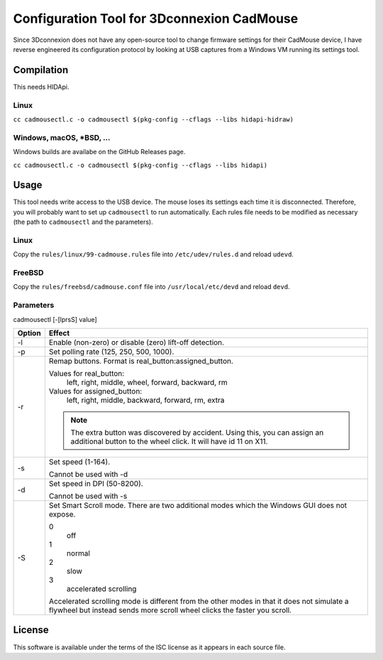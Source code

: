 Configuration Tool for 3Dconnexion CadMouse
-------------------------------------------

Since 3Dconnexion does not have any open-source tool to change firmware
settings for their CadMouse device, I have reverse engineered its configuration
protocol by looking at USB captures from a Windows VM running its settings tool.

Compilation
===========

This needs HIDApi.

Linux
~~~~~

``cc cadmousectl.c -o cadmousectl $(pkg-config --cflags --libs hidapi-hidraw)``

Windows, macOS, \*BSD, …
~~~~~~~~~~~~~~~~~~~~~~~~

Windows builds are availabe on the GitHub Releases page.

``cc cadmousectl.c -o cadmousectl $(pkg-config --cflags --libs hidapi)``


Usage
=====

This tool needs write access to the USB device. The mouse loses its settings
each time it is disconnected. Therefore, you will probably want to set up
``cadmousectl`` to run automatically. Each rules file needs to be modified
as necessary (the path to ``cadmousectl`` and the parameters).

Linux
~~~~~

Copy the ``rules/linux/99-cadmouse.rules`` file into ``/etc/udev/rules.d``
and reload ``udevd``.

FreeBSD
~~~~~~~

Copy the ``rules/freebsd/cadmouse.conf`` file into ``/usr/local/etc/devd``
and reload ``devd``.

Parameters
~~~~~~~~~~

cadmousectl [-[lprsS] value]

+--------+---------------------------------------------------------+
| Option | Effect                                                  |
+========+=========================================================+
| -l     | Enable (non-zero) or disable (zero) lift-off detection. |
+--------+---------------------------------------------------------+
| -p     | Set polling rate (125, 250, 500, 1000).                 |
+--------+---------------------------------------------------------+
| -r     | Remap buttons. Format is real_button:assigned_button.   |
|        |                                                         |
|        | Values for real_button:                                 |
|        |     left, right, middle, wheel, forward, backward, rm   |
|        |                                                         |
|        | Values for assigned_button:                             |
|        |     left, right, middle, backward, forward, rm, extra   |
|        |                                                         |
|        | .. note::                                               |
|        |     The extra button was discovered by accident.        |
|        |     Using this, you can assign an additional button to  |
|        |     the wheel click. It will have id 11 on X11.         |
+--------+---------------------------------------------------------+
| -s     | Set speed (1-164).                                      |
|        |                                                         |
|        | Cannot be used with -d                                  |
+--------+---------------------------------------------------------+
| -d     | Set speed in DPI (50-8200).                             |
|        |                                                         |
|        | Cannot be used with -s                                  |
+--------+---------------------------------------------------------+
| -S     | Set Smart Scroll mode. There are two additional modes   |
|        | which the Windows GUI does not expose.                  |
|        |                                                         |
|        | 0                                                       |
|        |     off                                                 |
|        | 1                                                       |
|        |     normal                                              |
|        | 2                                                       |
|        |     slow                                                |
|        | 3                                                       |
|        |     accelerated scrolling                               |
|        |                                                         |
|        | Accelerated scrolling mode is different from the other  |
|        | modes in that it does not simulate a flywheel but       |
|        | instead sends more scroll wheel clicks the faster you   |
|        | scroll.                                                 |
+--------+---------------------------------------------------------+

License
=======

This software is available under the terms of the ISC license as it appears
in each source file.
